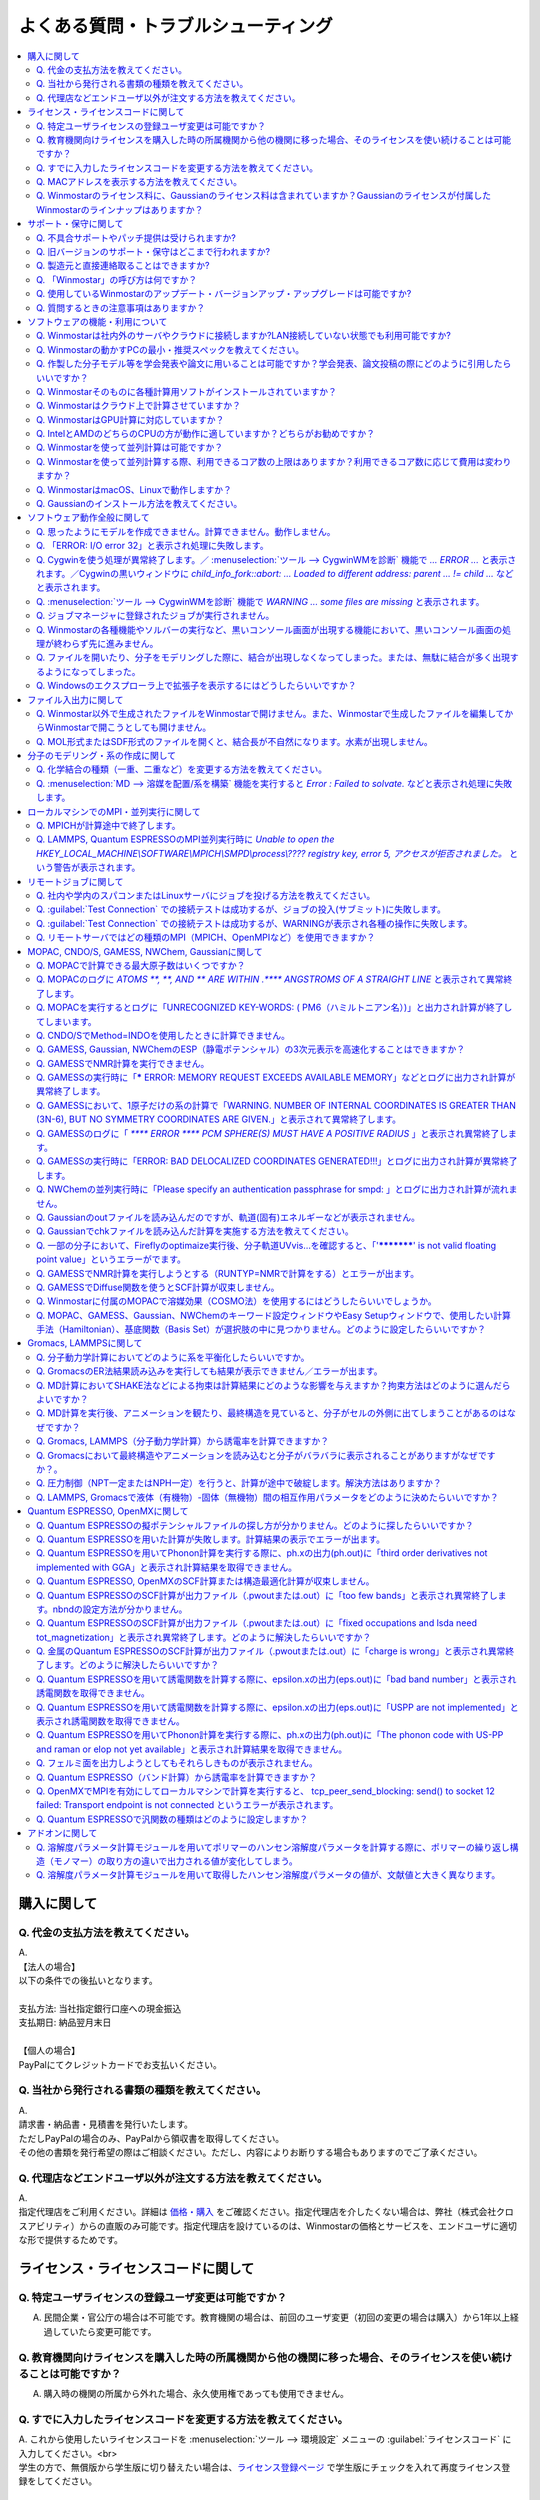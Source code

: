 .. _faq_top:

========================================
よくある質問・トラブルシューティング
========================================

.. contents:: 
   :depth: 2
   :local:

購入に関して
------------

Q. 代金の支払方法を教えてください。
^^^^^^^^^^^^^^^^^^^^^^^^^^^^^^^^^^^

| A.
| 【法人の場合】
| 以下の条件での後払いとなります。
| 
| 支払方法: 当社指定銀行口座への現金振込
| 支払期日: 納品翌月末日
| 
| 【個人の場合】
| PayPalにてクレジットカードでお支払いください。

Q. 当社から発行される書類の種類を教えてください。
^^^^^^^^^^^^^^^^^^^^^^^^^^^^^^^^^^^^^^^^^^^^^^^^^

| A.
| 請求書・納品書・見積書を発行いたします。
| ただしPayPalの場合のみ、PayPalから領収書を取得してください。
| その他の書類を発行希望の際はご相談ください。ただし、内容によりお断りする場合もありますのでご了承ください。

Q. 代理店などエンドユーザ以外が注文する方法を教えてください。
^^^^^^^^^^^^^^^^^^^^^^^^^^^^^^^^^^^^^^^^^^^^^^^^^^^^^^^^^^^^^^^^

| A.
| 指定代理店をご利用ください。詳細は `価格・購入 <https://winmostar.com/jp/purchase>`_ をご確認ください。指定代理店を介したくない場合は、弊社（株式会社クロスアビリティ）からの直販のみ可能です。指定代理店を設けているのは、Winmostarの価格とサービスを、エンドユーザに適切な形で提供するためです。

ライセンス・ライセンスコードに関して
-----------------------------------------------------

Q. 特定ユーザライセンスの登録ユーザ変更は可能ですか？
^^^^^^^^^^^^^^^^^^^^^^^^^^^^^^^^^^^^^^^^^^^^^^^^^^^^^^^^^^^^^^^^^^^^^^^^^^^^^^^^^^

A. 民間企業・官公庁の場合は不可能です。教育機関の場合は、前回のユーザ変更（初回の変更の場合は購入）から1年以上経過していたら変更可能です。

Q. 教育機関向けライセンスを購入した時の所属機関から他の機関に移った場合、そのライセンスを使い続けることは可能ですか？
^^^^^^^^^^^^^^^^^^^^^^^^^^^^^^^^^^^^^^^^^^^^^^^^^^^^^^^^^^^^^^^^^^^^^^^^^^^^^^^^^^^^^^^^^^^^^^^^^^^^^^^^^^^^^^^^^^^^^^^^^^^^^^

A. 購入時の機関の所属から外れた場合、永久使用権であっても使用できません。

Q. すでに入力したライセンスコードを変更する方法を教えてください。
^^^^^^^^^^^^^^^^^^^^^^^^^^^^^^^^^^^^^^^^^^^^^^^^^^^^^^^^^^^^^^^^^^^

| A. これから使用したいライセンスコードを :menuselection:`ツール --> 環境設定` メニューの :guilabel:`ライセンスコード` に入力してください。<br>
| 学生の方で、無償版から学生版に切り替えたい場合は、`ライセンス登録ページ <https://winmostar.com/jp/dlFreeForm.php>`_ で学生版にチェックを入れて再度ライセンス登録をしてください。

Q. MACアドレスを表示する方法を教えてください。
^^^^^^^^^^^^^^^^^^^^^^^^^^^^^^^^^^^^^^^^^^^^^^^^^^^^^^^^^^^^^^^^^^^

| A. Windows10の場合は、まず :menuselection:`スタートメニュー --> Windowsシステムツール --> コマンドプロンプト` をクリックしてコマンドプロンプトを起動します。次に、コマンドプロンプトのウィンドウで :command:`ipconfig /all` と入力しEnterキーを押します。様々な情報が出力されるので、その中から「物理アドレス」の行を探してください。その内容がMACアドレスです。

「物理アドレス」行が複数ある場合、Winmostarのノードロックライセンス購入時に申請するMACアドレスは、基本的にどの「物理アドレス」でも大丈夫です。

Q. Winmostarのライセンス料に、Gaussianのライセンス料は含まれていますか？Gaussianのライセンスが付属したWinmostarのラインナップはありますか？
^^^^^^^^^^^^^^^^^^^^^^^^^^^^^^^^^^^^^^^^^^^^^^^^^^^^^^^^^^^^^^^^^^^^^^^^^^^^^^^^^^^^^^^^^^^^^^^^^^^^^^^^^^^^^^^^^^^^^^^^^^^^^^^^^^^^^^^^^^^^^^^^^^^^^^^^^^^^^^^^^

| A. Winmostarのライセンス料に、Gaussianのライセンス料は含まれていません。Gaussianのライセンスが付属したWinmostarのラインナップはありません。Gaussianの代理店から別途ご購入ください。

サポート・保守に関して
--------------------------

Q. 不具合サポートやパッチ提供は受けられますか?
^^^^^^^^^^^^^^^^^^^^^^^^^^^^^^^^^^^^^^^^^^^^^^^^^^^^^^^^^^^^

使用規約の内容に基づき実施されます。最新の使用規約はこちら（ `Winmostar V10 使用規約 <https://winmostar.com/pdf/Winmostar_Terms_of_use.pdf>`_ ）です。

Q. 旧バージョンのサポート・保守はどこまで行われますか?
^^^^^^^^^^^^^^^^^^^^^^^^^^^^^^^^^^^^^^^^^^^^^^^^^^^^^^^^^^^^

A. ご使用中のバージョンのWinmostarに関する、有効な使用規約に記載の内容に基づきます。また、操作方法の簡単な案内は、可能な範囲で対応します。

Q. 製造元と直接連絡取ることはできますか?
^^^^^^^^^^^^^^^^^^^^^^^^^^^^^^^^^^^^^^^^^^^^^^^^^^^^^^^^^^^^

A. `問い合わせフォーム <https://winmostar.com/jp/support_jp.php>`_ から連絡を取ることができますが、対応の可否は利用規約に基づきます。最新の使用規約はこちら（ `Winmostar V10 使用規約 <https://winmostar.com/pdf/Winmostar_Terms_of_use.pdf>`_ ）です。 `有償サポート <https://winmostar.com/jp/paid_supports/#support2>`_ を利用することで、より進んだメールでのサポートが可能となります。

Q. 「Winmostar」の呼び方は何ですか？
^^^^^^^^^^^^^^^^^^^^^^^^^^^^^^^^^^^^^^^^^

| A. 「ウインモスター」です。Wikipedia等では誤情報が掲載されることがありますが、こちらが正式な呼び方です。

Q. 使用しているWinmostarのアップデート・バージョンアップ・アップグレードは可能ですか?
^^^^^^^^^^^^^^^^^^^^^^^^^^^^^^^^^^^^^^^^^^^^^^^^^^^^^^^^^^^^^^^^^^^^^^^^^^^^^^^^^^^^^^^^^^^^^^

| A. マイナーバージョン（およびリビジョン）の更新については、利用可能期間内であれば何回でも実施可能です。メジャーバージョンの更新については、永久使用権の場合はライセンスの更新が必要で、年間使用権の場合は実施可能です。
| 例として、「V8.039」については、「8」がメジャーバージョン、「039」がマイナーバージョンを指します。「V9.1.0」については「9」がメジャーバージョン、「1」がマイナーバージョン、「0」がリビジョンを指します。
| 例えば、Winmostar V9の永久使用権のライセンス取得者は、V9.1.0からV9.1.5やV9.4.4に更新することは可能ですが、V10.0.0に更新することは不可能です。

Q. 質問するときの注意事項はありますか？
^^^^^^^^^^^^^^^^^^^^^^^^^^^^^^^^^^^^^^^^^

| A. 計算が上手く流れない等の質問の場合、原則として状況を再現するインプットやアウトプットファイルをお送り下さい。

ソフトウェアの機能・利用について
------------------------------------------

Q. Winmostarは社内外のサーバやクラウドに接続しますか?LAN接続していない状態でも利用可能ですか?
^^^^^^^^^^^^^^^^^^^^^^^^^^^^^^^^^^^^^^^^^^^^^^^^^^^^^^^^^^^^^^^^^^^^^^^^^^^^^^^^^^^^^^^^^^^^^^^^^^^^^^^^^^^^

| A. リモートジョブを使う場合のみ接続します。デフォルトの操作方法では、一切外部ネットワークに接続することはありません。Winmostarの動作に、ネットワーク接続は必須ではないため、オフライン環境でも使用することができます。ネットワークに接続していないPCにインストールする場合は、 :ref:`install_install` の手順で登場する各種ソフトウェアを予め他のPCでダウンロードし、ネットワーク接続していないPCにUSBメモリなどでコピーしたうえで、 :ref:`install_install` の手順に従いインストールを行ってください。

Q. Winmostarの動かすPCの最小・推奨スペックを教えてください。
^^^^^^^^^^^^^^^^^^^^^^^^^^^^^^^^^^^^^^^^^^^^^^^^^^^^^^^^^^^^^^^^

| A. :ref:`install_recommend_spec` をご確認下さい。

Q. 作製した分子モデル等を学会発表や論文に用いることは可能ですか？学会発表、論文投稿の際にどのように引用したらいいですか？
^^^^^^^^^^^^^^^^^^^^^^^^^^^^^^^^^^^^^^^^^^^^^^^^^^^^^^^^^^^^^^^^^^^^^^^^^^^^^^^^^^^^^^^^^^^^^^^^^^^^^^^^^^^^^^^^^^^^^^^^^^

| A. 使用いただいて問題ありません。発表される際には :ref:`intro_citation` の通りに引用してください。

Q. Winmostarそのものに各種計算用ソフトがインストールされていますか？
^^^^^^^^^^^^^^^^^^^^^^^^^^^^^^^^^^^^^^^^^^^^^^^^^^^^^^^^^^^^^^^^^^^^^^^^^^^^^^^^^^^^^^^^^^^^^^^^^^^^^^^^^^^^^^^^^^^^^^^^^^

| A. MOPAC、CNDO/SのみWinmostarにインストールされています。それ以外のソフトは、ライセンスの関係上Winmostarには同梱されておらず、別途インストールする必要があります。多くのソフトは無料でインストール可能で、その手順は :ref:`install_install` で紹介されています。

Q. Winmostarはクラウド上で計算させていますか？
^^^^^^^^^^^^^^^^^^^^^^^^^^^^^^^^^^^^^^^^^^^^^^^^^^^^^^^^^^^^^^^^^^^^^^^^^^^^^^^^^^^^^^^^^^^^^^^^^^^^^^^^^^^^^^^^^^^^^^^^^^

| A. クラウド上で計算させることも可能ですが、させないことも可能です。デフォルトではクラウドを利用せず、WinmostarをインストールしたWindows PC上で計算をさせます。

Q. WinmostarはGPU計算に対応していますか？
^^^^^^^^^^^^^^^^^^^^^^^^^^^^^^^^^^^^^^^^^^^^^^^^^^^^^^^^^^^^^^^^^^^^^^^^^^^^^^^^^^^^^^^^^^^^^^^^^^^^^^^^^^^^^^^^^^^^^^^^^^

| A. GPU計算に対応していますが、デフォルトではGPUを使わない設定になっています。GAMESS, Gaussian, Gromacs, LAMMPS, Quantum ESPRESSOがGPUに対応していますが、動作確認および設定作業は有償での対応となります。

Q. IntelとAMDのどちらのCPUの方が動作に適していますか？どちらがお勧めですか？
^^^^^^^^^^^^^^^^^^^^^^^^^^^^^^^^^^^^^^^^^^^^^^^^^^^^^^^^^^^^^^^^^^^^^^^^^^^^^^^^^^^^^^^^^^^^^^^^^^^^^^^^^^^^^^^^^^^^^^^^^^

| A. 一般に、シミュレーションにおいてどちらが優れているということはありません。

Q. Winmostarを使って並列計算は可能ですか？
^^^^^^^^^^^^^^^^^^^^^^^^^^^^^^^^^^^^^^^^^^^^^^^^^^^^^^^^^^^^^^^^^^^^^^^^^^^^^^^^^^^^^^^^^^^^^^^^^^^^^^^^^^^^^^^^^^^^^^^^^^

| A. 可能です。詳細は、各ソルバのキーワード設定ウィンドウのページをご確認ください。

Q. Winmostarを使って並列計算する際、利用できるコア数の上限はありますか？利用できるコア数に応じて費用は変わりますか？
^^^^^^^^^^^^^^^^^^^^^^^^^^^^^^^^^^^^^^^^^^^^^^^^^^^^^^^^^^^^^^^^^^^^^^^^^^^^^^^^^^^^^^^^^^^^^^^^^^^^^^^^^^^^^^^^^^^^^^^^^^

| A. ユーザが用意したハードウエアの範囲内で、制限なく並列数を指定して頂けます。並列数に応じて、Winmostarのライセンス料は費用は変化しません。ローカルジョブの場合は、 :ref:`winmosjm_top` で設定した最大コア数を上回るとジョブが流れないため、最大コア数の設定を変更してください。

Q. WinmostarはmacOS、Linuxで動作しますか？
^^^^^^^^^^^^^^^^^^^^^^^^^^^^^^^^^^^^^^^^^^^^^^^^^^^^^^^^^^^^^^^^^^^^^^^^^^^^^^^^^^^^^^^^^^^^^^^^^^^^^^^^^^^^^^^^^^^^^^^^^^

| A. Winmostarのアプリケーション本体はWindows OSのみサポートされています。サポートされているWindows OSの確認は `動作環境 <https://winmostar.com/jp/requirements/>`_ で可能です。macOS、LinuxでWinmostarのアプリケーション本体を動かす場合は、VirtualBoxなどの仮想環境上にWindows OSをインストールした上でご使用ください。
| リモートジョブを実行するコンピュータには、Linux・macOSを使用できます。

Q. Gaussianのインストール方法を教えてください。
^^^^^^^^^^^^^^^^^^^^^^^^^^^^^^^^^^^^^^^^^^^^^^^^^^^^^^^^^^^^^

A. Gaussianのインストール方法は、Gaussianの販売代理店より入手してください。Gaussianをインストールした後は、 :menuselection:`ツール --> 環境設定 --> プログラムパス` において、Gaussianのプログラムパス（g03.exe, g09.exe, g16.exeなど）を選択してください。

ソフトウェア動作全般に関して
--------------------------------

.. _faq_general_error:

Q. 思ったようにモデルを作成できません。計算できません。動作しません。
^^^^^^^^^^^^^^^^^^^^^^^^^^^^^^^^^^^^^^^^^^^^^^^^^^^^^^^^^^^^^^^^^^^^^^

A. まず、以下の基礎的なチェックを行ってください。

- :ref:`インストール時の注意事項 <intall_installwm>` を確認する。
- 使用中のWinmostarが無償版、学生版、プロフェッショナル版、プロフェッショナル版（トライアル）のいずれに該当するか確認し、問題を起こしている機能がその版で使用可能か `機能表 <https://winmostar.com/jp/feature_list/>`_ を見て確認する。
- 使用中のセキュリティ対策ソフトの活動記録を確認し、WinmostarおよびCygwinWMのインストールフォルダの下のアプリケーションの活動が妨害された記録がないか確認する。
- Winmostarを最新版にアップデートし（使用中のバージョンと共存させることが可能）、 :ref:`knownissues_top` 、 :ref:`faq_top` に類似する状況がないか確認する。
- 保存するファイルやそれを含むディレクトリ（上位階層全てを含む）の名前に、日本語、全角文字などのマルチバイト文字や特殊記号が含まれている場合は、一部ソルバで不具合が出ることがあるため半角英数のみとなるようにする。
- 実行した処理で何かしらログが出力されているか作業フォルダを確認し、ログの内容を確認する。
- 計算が開始されたが計算結果がおかしいと感じた場合は、メインメニューで使用したソルバのメニューから「ログを表示」などをクリックし、ログの内容を確認する。
- 計算の不具合については、各種ソルバのバージョンが、Winmostarのインストールガイドで推奨しているバージョンと同じであるか確認する。（特にGromacs, LAMMPS, Quantum ESPRESSO）

| 次に、メモ帳などで以降の作業の記録を取れるようにしてください。不具合の再現方法が判明した場合、作業の記録と一緒にご報告頂くと比較的短時間で修正できることがあります。
| そして、Winmostarの `チュートリアル <https://winmostar.com/jp/tutorials/>`_ のうち、これから使いたいソルバの基礎編チュートリアルをトレースしてください。
| 基礎編チュートリアルのトレースに失敗する場合は、以下を試してください。

- 誤操作でないことを確認するため再度トレースする。
- 並列実行している場合は、シリアル実行（並列数1）に切り替える。
- Winmostarを再起動する。
- OSを再起動する。
- セキュリティ対策ソフトで、Winmostar、CygwinWMのインストールフォルダ、およびソルバ（MPIを含む）が監視対象外に設定する。
- CygwinWMを使用している場合は、 :menuselection:`ヘルプ --> CygwinWMを診断` でCygwinWMの簡易的な診断を実行する。
- Winmostar, CygwinWMおよび使用したソルバを再インストールする。
- 他のPCで試す。

次に、最終的に計算したいものに極力近いと思われるチュートリアルをトレースしてください。
それに成功したら、最終的に計算したいものに少しずつ寄せるように計算条件を変更し（原子数、スーパーセルのサイズ、重合度、元素の種類、相の数など）、問題発生箇所を特定したら以下を試してください。

- :ref:`faq_top` に類似事例がないかご確認ください。
- 問題発生箇所がWinmostarが外部ソフトを呼んでいる部分の場合は、そのソフトの情報もご確認ください。
- Cygwinを用いた処理で落ちている場合は、 :ref:`Cygwinの一般的な不具合 <faq_cygwin_error>` をご確認ください。

Q. 「ERROR: I/O error 32」と表示され処理に失敗します。
^^^^^^^^^^^^^^^^^^^^^^^^^^^^^^^^^^^^^^^^^^^^^^^^^^^^^^^^

| A. 処理に関わるファイルがWinmostar以外のアプリケーションまたはプロセスで開かれていてロックされている場合や、削除されている可能性があります。
| OSを再起動し他のアプリケーションが開いていない状況でお試しください。

.. _faq_cygwin_error:

Q. Cygwinを使う処理が異常終了します。／ :menuselection:`ツール --> CygwinWMを診断` 機能で `... ERROR ...` と表示されます。／Cygwinの黒いウィンドウに `child_info_fork::abort: ... Loaded to different address: parent ... != child ...` などと表示されます。
^^^^^^^^^^^^^^^^^^^^^^^^^^^^^^^^^^^^^^^^^^^^^^^^^^^^^^^^^^^^^^^^^^^^^^^^^^^^^^^^^^^^^^^^^^^^^^^^^^^^^^^^^^^^^^^^^^^^^^^^^^^^^^^^^^^^^^^^^^^^^^^^^^^^^^^^^^^^^^^^^^^^^^^^^^^^^^^^^^^^^^^^^^^^^^^^^^^^^^^^^^^^^^^^^^^^^^^^^^^^^^^^^^^^^^^^^^^^^^^^^^^^^^^^^^^^^^^^^^^^

A. 
以下の手順を上から順に一つずつ実行し、その都度、エラーが起きた処理を再実施してください。

   1) 一般的な :ref:`一般的な不具合の対処 <faq_general_error>` を実施する
   2) マシンを再起動する
   3) 使用しているCygwinWMの :file:`cygwin1.dll` 以外を検索して削除し、マシンを再起動する

   .. warning::
      - 同一マシン上にCygwinWM以外に :file:`cygwin1.dll` が存在して場合の一部のケースでこの操作が必要です。
      - :file:`cygwin1.dll` は他にCygwinをインストールしていなくても、各種フリーウエアなどに同梱されていることがあります。

   4) 使用しているマシン上の全てのCygwinが終了している状態で、Windowsの[ファイル名を指定して実行]にて :file:`C:\\cygwin_wm\\bin\\ash.exe` （CygwinWMを :file:`C:\\cygwin_wm` にインストールした場合）を実行し、 :command:`/bin/rebaseall -v` というコマンドを実行しマシンを再起動する。

   5) Windowsセキュリティ開き :guilabel:`アプリとブラウザーコントロール` から :guilabel:`Exploit Protectionの設定` クリックする。そして、 :guilabel:`イメージのランダム化を強制する` の値を :guilabel:`既定でオフにする` か :guilabel:`既定値を使用する（オフ）` に変更する。
   6) セキュリティ対策ソフトを一時的に無効する。
   7) `CygwinのFAQ <https://cygwin.com/faq.html#faq.using.bloda>`_ に記載されている不具合を起こしがちなソフトを無効にする。
   8) その他、 `Cygwinのfork()関連の失敗に関するFAQ <https://cygwin.com/faq.html#faq.using.fixing-fork-failures>`_ に記載された方法を試す。
   9) `Cygwin公式サイト <http://cygwin.com/>`_ のCygwinを新規にインストールし、そこからターミナル（端末）を起動できるか確認する。

Q. :menuselection:`ツール --> CygwinWMを診断` 機能で `WARNING ... some files are missing` と表示されます。
^^^^^^^^^^^^^^^^^^^^^^^^^^^^^^^^^^^^^^^^^^^^^^^^^^^^^^^^^^^^^^^^^^^^^^^^^^^^^^^^^^^^^^^^^^^^^^^^^^^^^^^^^^^^^^^^^^

| A. CygwinWMを再インストールしてください。
| 再インストールしても表示される場合は、セキュリティ対策ソフトを一時的に無効にするか、インストール先・インストーラを監視対象外に指定してください。

Q. ジョブマネージャに登録されたジョブが実行されません。
^^^^^^^^^^^^^^^^^^^^^^^^^^^^^^^^^^^^^^^^^^^^^^^^^^^^^^^^

| A. 指定したMPIの並列数がジョブマネージャのMaxCoreの設定より大きいとジョブは実行されません。
| MaxCoreの初期値値は実行しているPCのコア数に設定されているはずですが、それが変更されていないか、またはMPIの並列数をそれより多く設定していないか確認してください。
| ジョブマネージャを使用しないで実行したい場合は、 :menuselection:`ツール --> 環境設定` 画面の :guilabel:`計算`  タブの「MOPACをジョブマネージャで実行」や「その他のソルバをジョブマネージャで実行」のチェックを外します。

Q. Winmostarの各種機能やソルバーの実行など、黒いコンソール画面が出現する機能において、黒いコンソール画面の処理が終わらず先に進みません。
^^^^^^^^^^^^^^^^^^^^^^^^^^^^^^^^^^^^^^^^^^^^^^^^^^^^^^^^^^^^^^^^^^^^^^^^^^^^^^^^^^^^^^^^^^^^^^^^^^^^^^^^^^^^^^^^^^^^^^^^^^^^^^^^^^^^^^^^^^^^^^^

| A. 黒いコンソール画面の中をたまたまクリックしてしまうと、Windowsの仕様上そこから処理がペンディングしてしまいます。
| コンソール画面のウィンドウがアクティブの状態でESCキーを押すと、処理が再開されます。

Q. ファイルを開いたり、分子をモデリングした際に、結合が出現しなくなってしまった。または、無駄に結合が多く出現するようになってしまった。
^^^^^^^^^^^^^^^^^^^^^^^^^^^^^^^^^^^^^^^^^^^^^^^^^^^^^^^^^^^^^^^^^^^^^^^^^^^^^^^^^^^^^^^^^^^^^^^^^^^^^^^^^^^^^^^^^^^^^^^^^^^^^^^^^^^^^^^^^^^^^^^^^^^^^^^^^^^^^^

| A. :menuselection:`ツール --> 環境設定 --> 編集` の :guilabel:`結合判定係数` の値が適切でない可能性があります。デフォルト値に戻すか、1.15程度の値に設定してください。

.. _faq_showextension:

Q. Windowsのエクスプローラ上で拡張子を表示するにはどうしたらいいですか？
^^^^^^^^^^^^^^^^^^^^^^^^^^^^^^^^^^^^^^^^^^^^^^^^^^^^^^^^^^^^^^^^^^^^^^^^^^^^^^^^^^^^^^^^^^^^^^^^^^^^^^^^^^^^^^^^^^^^^^^^^^^^^^^^^^^^^^^^^^^^^^^^^^^^^^^^^^^^^^

   Windows 7の場合:
      - エクスプローラを開く
      - :kbd:`Alt` キーを押す
      - :menuselection:`ツール --> フォルダーオプション` メニューの :guilabel:`表示` タブを開く
      - :guilabel:`登録されている拡張子は表示しない` のチェックが外れた状態にする
   
   Windows 8, 10の場合
      - エクスプローラを開く
      - :guilabel:`表示` タブを開く
      - :guilabel:`ファイル名拡張子` のチェックが付いた状態にする

ファイル入出力に関して
-----------------------------------------

Q. Winmostar以外で生成されたファイルをWinmostarで開けません。また、Winmostarで生成したファイルを編集してからWinmostarで開こうとしても開けません。
^^^^^^^^^^^^^^^^^^^^^^^^^^^^^^^^^^^^^^^^^^^^^^^^^^^^^^^^^^^^^^^^^^^^^^^^^^^^^^^^^^^^^^^^^^^^^^^^^^^^^^^^^^^^^^^^^^^^^^^^^^^^^^^^^^^^^^^^^^^^^^^^^^^^^^^^^^^^^^

| A. 改行コードやエンコーディングが変化していないか確認してください。

Q. MOL形式またはSDF形式のファイルを開くと、結合長が不自然になります。水素が出現しません。
^^^^^^^^^^^^^^^^^^^^^^^^^^^^^^^^^^^^^^^^^^^^^^^^^^^^^^^^^^^^^^^^^^^^^^^^^^^^^^^^^^^^^^^^^^^^^^^^^^^^^^^^^^^^^^^^^^^^^^^^^^^^^^^^^^^^^^^^^^^^^^^^^^^^^^^^^^^^^^

| A. 次の手順で分子構造を修正してください。(1)  :ref:`edit_auto_bondlength` (2) :ref:`edit_regenerate_zmat` (3) :ref:`edit_addh_auto` SDFファイルの場合は :ref:`sdfformat_edit` の手順を参考に操作してください。

分子のモデリング・系の作成に関して
-----------------------------------------

Q. 化学結合の種類（一重、二重など）を変更する方法を教えてください。
^^^^^^^^^^^^^^^^^^^^^^^^^^^^^^^^^^^^^^^^^^^^^^^^^^^^^^^^^^^^^^^^^^^^^

| A. 例えば以下に示す方法で変更できます。
| 1) :menuselection:`編集 --> 結合を付加/変更` またはメインウィンドウ上部の :guilabel:`結合を付加/変更` ボタンを複数回押すことで、結合の種類を変更できます。
| 2) :menuselection:`編集 --> 原子/結合の自動調整 --> 結合を再生成` を選択すると原子間距離から判定された結合次数で自動的に化学結合の種類が変更されます。予め :menuselection:`編集 --> 原子/結合の自動調整 --> 簡易構造最適化` により構造最適化しておくと、より妥当に自動変更されることがあります。
| 3) 小さい分子が一つだけしか表示されていない場合は、MOPAC計算を実行することで、Population解析結果を用いて自動的に結合次数が変更されます。

Q. :menuselection:`MD --> 溶媒を配置/系を構築` 機能を実行すると `Error : Failed to solvate.` などと表示され処理に失敗します。
^^^^^^^^^^^^^^^^^^^^^^^^^^^^^^^^^^^^^^^^^^^^^^^^^^^^^^^^^^^^^^^^^^^^^^^^^^^^^^^^^^^^^^^^^^^^^^^^^^^^^^^^^^^^^^^^^^^^^^^^^^^^^^^^^^^

---------質問詳細---------

:menuselection:`MD --> 溶媒を配置/系を構築` を実行した際に :file:`generate.log` に下記のように出力され処理が正常終了しません。 ::

   gmx insert-molecules -try 100 -f gmx_tmp_water.gro -o gmx_tmp_water_tmp.gro -ci mol0.gro -nmol 64
   ...
   set +v
   Error : Failed to solvate.

A. :ref:`一般的な不具合 <faq_general_error>` の対処と、:ref:`Cygwinの一般的な不具合 <faq_cygwin_error>` の対処に加え、分子数を減らすか、密度を減らして実行してください。
また、それでも実行できない場合は、内部的に使用しているGromacsの再インストールを、以下の手順で実施してください。

   1) CygwinWMのインストールフォルダの下の :file:`/etc/profile.d/winmostar.sh` の中の

   ::

      source /usr/local/gromacs_sse/bin/GMXRC
      
   または

   ::

      source /usr/local/gromacs_avx/bin/GMXRC
      
   の行をコメントアウトまたは削除する
   
   2) Winmostarの :menuselection:`ツール --> Cygwin` をクリックし、起動したcygwin上で `Winmostar(TM) 用Cygwinインストールマニュアル <https://winmostar.com/jp/gmx4wm_jp_win.html>`_ の「1-2. Gromacs」のインストール手順を試みる
   
   3) :menuselection:`ツール --> CygwinWM` で :command:`gmx` と実行し `GROMACS: gmx, VERSION ...` などとGromacsの起動を示すメッセージが表示されたら再ビルドは成功である

分子数が大きい場合（ケースにもよるが10,000程度）は、現在内部処理で使用している :command:`gmx solvate` の処理の限界となるケースもあるので、 :menuselection:`編集 --> :menuselection:`編集 --> グループ編集 --> グループを複製` で分子を並べてください。

将来的には本機能で分子数が大きい場合にも対応予定です。

ローカルマシンでのMPI・並列実行に関して
-----------------------------------------

Q. MPICHが計算途中で終了します。
^^^^^^^^^^^^^^^^^^^^^^^^^^^^^^^^^^^^^^^^^

| ---------質問詳細---------
| MPICH実行中に、次のようなエラーを表示して計算が途中終了となることがあります。
| op_read error on left context: Error = -1
| op_read error on parent context: Error = -1
| unable to read the cmd header on the left context, Error = -1
| unable to read the cmd header on the parent context, Error = -1
| Error posting readv, An existing connection was forcibly closed by the remote host.(10054)
| connection to my parent broken, aborting.
| state machine failed.
| 
| A.
| このエラーはMPICHがlocalonlyでもネットワークアダプタを使うため、ネットワークアダプタが途中で切れてしまうため発生するエラーです。
| しかし初めからネットワークアダプタが切れている場合、MPICHはネットワークアダプタを使用しないため、このエラーは発生しません。
| MPICHを用いて長時間の計算を行う場合、ネットワークアダプタを無効にしてから計算を実行して下さい。

Q. LAMMPS, Quantum ESPRESSOのMPI並列実行時に `Unable to open the HKEY_LOCAL_MACHINE\\SOFTWARE\\MPICH\\SMPD\\process\\???? registry key, error 5, アクセスが拒否されました。` という警告が表示されます。
^^^^^^^^^^^^^^^^^^^^^^^^^^^^^^^^^^^^^^^^^^^^^^^^^^^^^^^^^^^^^^^^^^^^^^^^^^^^^^^^^^^^^^^^^^^^^^^^^^^^^^^^^^^^^^^^^^^^^^^^^^^^^^^^^^^^^^^^^^^^^^^^^^^^^^^^^^^^^^^^^^^^^^^^^^^^^^^^^^^^^^^^^^^^^^^^^^^^^^^^

| A. MPICHがレジストリを書き換えようとするのですが、管理者権限がないので失敗したというメッセージです。
| 管理者権限でWinmostarを起動すればメッセージは出なくなりますが、メッセージが出ている状態でも計算自体は正常に実行されているので、無視しても問題ありません。

リモートジョブに関して
-------------------------

Q. 社内や学内のスパコンまたはLinuxサーバにジョブを投げる方法を教えてください。
^^^^^^^^^^^^^^^^^^^^^^^^^^^^^^^^^^^^^^^^^^^^^^^^^^^^^^^^^^^^^^^^^^^^^^^^^^^^^^^

| A. 接続先のコンピュータ固有の環境設定などが必要な場合も、リモートジョブ用のひな形スクリプトを作成することで可能になります。
| 詳しくは :ref:`remote_top` をご確認ください。

Q. :guilabel:`Test Connection` での接続テストは成功するが、ジョブの投入(サブミット)に失敗します。
^^^^^^^^^^^^^^^^^^^^^^^^^^^^^^^^^^^^^^^^^^^^^^^^^^^^^^^^^^^^^^^^^^^^^^^^^^^^^^^^^^^^^^^^^^^^^^^^^^^^^^^^^^^^^^^^^^^^^^^^
| A. 様々な理由が考えられます。以下にいくつかの例を示します。
| 
| 1. TSUBAME3.0など、SSH接続の回数制限がある場合は、 `TSUBAME3.0でのSSHアクセス数制限について <https://winmostar.com/jp/manual_jp/installation/linux_server_tsubame3_shareSSH.pdf>`_ に記載の方法で、SSH接続を都度実行せずにつなぐ方法で回避することができます。
| 2. サーバ側で、秘密鍵認証だけでなく、パスワード認証もアクティブにすることで回避できる場合もあります。
| 3. ログインサーバの実体が複数あり、バックグラウンドで自動選択される場合は、特定のログインサーバのみを利用するか、全てのサーバがcache登録されるまで接続しておくことで回避できる場合もあります。
| 4. ローカルマシンからWinmostarがジョブ投入コマンド（ :command:`qsub` など）を投げても、リモートサーバ上でコマンドが見つからない場合があります。 :guilabel:`Submit Remote Job` ウィンドウの :guilabel:`Profile --> Edit Profile...` の :guilabel:`Prefix for queueing commands` に、 :command:`qsub` 等の実行ファイルのパスを記入することで回避できます。例えば、 :command:`qsub` のフルパスが :command:`/usr/local/bin/qsub` の場合は、 :guilabel:`Prefix for queueing commands` に「/usr/local/bin/」と入力してください。

Q. :guilabel:`Test Connection` での接続テストは成功するが、WARNINGが表示され各種の操作に失敗します。
^^^^^^^^^^^^^^^^^^^^^^^^^^^^^^^^^^^^^^^^^^^^^^^^^^^^^^^^^^^^^^^^^^^^^^^^^^^^^^^^^^^^^^^^^^^^^^^^^^^^^^^^^^^^^^^^^^^^

| ---------質問詳細---------
| TestConnectionの結果はOKにもかかわらず、各種コマンドが実行できない。
| また、リモートジョブ投入画面起動時やTestConnection実施時などで以下のダイアログが表示される。
| WARNING: Putty default host name was found in registry.
| (\\SOFTWARE\\SimonTatham\\PuTTY\\Sessions\\Default%20Settings\\HostName)
| This may cause errors while job submission.
| Clear this setting.
| 
| A. 
| 原因：
| このWARNINGはPuttyのHostNameが設定されているときにおこります。
| Puttyの設定はWindowsのレジストリに保存されるため、Winmostar同梱版以外のPuttyであってもHostNameに何らか文字列が保存されていても、この問題がおこります。
| 対応：
| リモートジョブ投入画面の :menuselection:`Connection --> Open Putty` からPuttyを起動します。Default SettingsのHostName欄に文字列が設定されているか確認します。
| この文字列を削除してDefault Settingsを選択した状態でSaveすると、この問題を解消できます。
| (なお、Port欄の入力内容は特に影響しません。)

Q. リモートサーバではどの種類のMPI（MPICH、OpenMPIなど）を使用できますか？
^^^^^^^^^^^^^^^^^^^^^^^^^^^^^^^^^^^^^^^^^^^^^^^^^^^^^^^^^^^^^^^^^^^^^^^^^^^^^^^^^^^^^^^^^^^^^^^^

| A. 基本的にどの種類のMPIも利用可能です。MPICH、OpenMPI、MVAPICHなどで動作実績があります。
| テンプレートスクリプトを編集することで、source、module、exportといったコマンドを自由に実行し、任意のMPIを実行する環境を設定できます。
| 使用するソルバは、使用するMPI（mpicc, mpif90）でコンパイルされている必要があります。

MOPAC, CNDO/S, GAMESS, NWChem, Gaussianに関して
------------------------------------------------

Q. MOPACで計算できる最大原子数はいくつですか？
^^^^^^^^^^^^^^^^^^^^^^^^^^^^^^^^^^^^^^^^^^^^^^^^
| A. 重原子（水素以外）70、軽原子（水素）90です。
| `マニュアルページ <https://winmostar.com/jp/manuals/>`_ から大分子対応版MOPAC6の実行バイナリ(最大420原子)をダウンロードして使用することもできます。
| WinmostarはMOPAC2016にも対応しています。
| MOPAC2016は原子数の制限はなく、学位授与機関に所属する方のみ無料です。
| `MOLSIS社のMOPAC2016紹介ページ <https://www.molsis.co.jp/materialscience/mopac2016/>`_

Q. MOPACのログに `ATOMS  **,  **, AND  ** ARE WITHIN  .**** ANGSTROMS OF A STRAIGHT LINE` と表示されて異常終了します。
^^^^^^^^^^^^^^^^^^^^^^^^^^^^^^^^^^^^^^^^^^^^^^^^^^^^^^^^^^^^^^^^^^^^^^^^^^^^^^^^^^^^^^^^^^^^^^^^^^^^^^^^^^^^^^^^^^^^^^^^^^^^^^

| ---------質問詳細---------
| 以下のように3原子が直線になったというエラーが出て止まります。
| CALCULATION ABANDONED AT THIS POINT
| 
| THREE ATOMS BEING USED TO DEFINE THE
| COORDINATES OF A FOURTH ATOM, WHOSE BOND-ANGLE IS
| NOT ZERO OR 180 DEGREEES, ARE IN AN ALMOST STRAIGHT
| LINE.  THERE IS A HIGH PROBABILITY THAT THE
| COORDINATES OF THE ATOM WILL BE INCORRECT.
| THE FAULTY ATOM IS ATOM NUMBER  69
| 最後に、
| ATOMS 68, 57, AND 54 ARE WITHIN .0134 ANGSTROMS OF A STRAIGHT LINE
| と出ます。
| 
| A.
| 角度が180°近くになる角度がZ-Matrixに含まれている場合に表示されます。
| メインウィンドウ右下の座標編集機能で、接続先の原子を変更し、Z-Matrixから180°に近い角度がなくなるようにしてください。
| Z-Matrixに慣れていない場合は、これ以外の方法として、キーワードに"XYZ"を追加すると、このエラーを回避できることもあります。
| あるいは、3原子が直線に並ぶ線上から外れた位置に、原子種XXのダミー原子を追加し、直線に並ぶ原子のZ-Matrix上の接続先として指定することで,
| エラーを回避できることもあります。

Q. MOPACを実行するとログに「UNRECOGNIZED KEY-WORDS: ( PM6（ハミルトニアン名）)」と出力され計算が終了してしまいます。
^^^^^^^^^^^^^^^^^^^^^^^^^^^^^^^^^^^^^^^^^^^^^^^^^^^^^^^^^^^^^^^^^^^^^^^^^^^^^^^^^^^^^^^^^^^^^^^^^^^^^^^^^^^^^^^^^^^^^^^^

| A. MOPACキーワード設定でHamiltonian=AM1に変えると動く場合は、使しているMOPACが対応していないハミルトニアンを選択していることによるエラーが出たことになります。
| WinmostarマニュアルのMOPACの各バージョンがサポートする :ref:`ハミルトニアンの一覧 <semiempirical_mopac_keyword_hamiltonian>` をご確認の上、適切なハミルトニアンを選択してください。
| それでも動かない場合は :ref:`一般的な不具合 <faq_general_error>` の対処を実施してください。

Q. CNDO/SでMethod=INDOを使用したときに計算できません。
^^^^^^^^^^^^^^^^^^^^^^^^^^^^^^^^^^^^^^^^^^^^^^^^^^^^^^^^

| A. F以降の元素は同プログラムのMethod=INDOでサポートされていません。
| Method=CNDOにするか、GAMESSなどの非経験手法を使ってください。

Q. GAMESS, Gaussian, NWChemのESP（静電ポテンシャル）の3次元表示を高速化することはできますか？
^^^^^^^^^^^^^^^^^^^^^^^^^^^^^^^^^^^^^^^^^^^^^^^^^^^^^^^^^^^^^^^^^^^^^^^^^^^^^^^^^^^^^^^^^^^^^^
| A. Windows版Gaussianをインストールしている場合は、Cubeファイルを開いた際に出現するCubegenウインドウにおいてCubegenチェックボックスにチェックを入れると、Gaussianに付属するCubegenプログラムを使用し比較的高速に処理することが可能になります。
| 将来的にはWinmostar付属のcubeファイル処理プログラム（OpenCubegen）を高速化する予定です。


Q. GAMESSでNMR計算を実行できません。
^^^^^^^^^^^^^^^^^^^^^^^^^^^^^^^^^^^^^^

| A. まずは :ref:`一般的な不具合 <faq_general_error>` の対処を実施してください。
| また、$SCFのDIRSCF=.F.にすること、並列計算ができないのでNCPUS=1にすることが必要です。
| （計算結果出力の最後の方に以下の様に詳細が記載されます。）

::
 
   INCOMPATIBLE OPTION CHOSEN WITH RUNTYP=NMR ***
   NMR MAY BE COMPUTED ONLY FOR SCFTYP=RHF,
   NO CORRELATION OPTION (DFTTYP, CITYP, CCTYP, MPLEVL) MAY BE CHOSEN
   NO SEMI-EMPIRICAL OPTION (GBASIS=AM1/PM3/MNDO) MAY BE CHOSEN
   DIRECT AO INTEGRAL CALCULATION (DIRSCF) IS NOT ENABLED,
   AND/OR PARALLEL EXECUTION IS NOT ENABLED.

Q. GAMESSの実行時に「***** ERROR: MEMORY REQUEST EXCEEDS AVAILABLE MEMORY」などとログに出力され計算が異常終了します。
^^^^^^^^^^^^^^^^^^^^^^^^^^^^^^^^^^^^^^^^^^^^^^^^^^^^^^^^^^^^^^^^^^^^^^^^^^^^^^^^^^^^^^^^^^^^^^^^^^^^^^^^^^^^^^^^^^^^^^^^^^^^^
| A. GAMESSの実行時に割り当てられたメモリ容量が足りていないことを意味しています。
| インプットファイル内のMWORDS=の数値を増やすことで、エラーを回避できます。

Q. GAMESSにおいて、1原子だけの系の計算で「WARNING. NUMBER OF INTERNAL COORDINATES IS GREATER THAN (3N-6), BUT NO SYMMETRY COORDINATES ARE GIVEN.」と表示されて異常終了します。
^^^^^^^^^^^^^^^^^^^^^^^^^^^^^^^^^^^^^^^^^^^^^^^^^^^^^^^^^^^^^^^^^^^^^^^^^^^^^^^^^^^^^^^^^^^^^^^^^^^^^^^^^^^^^^^^^^^^^^^^^^^^^^^^^^^^^^^^^^^^^^^^^^^^^^^^^^^^^^^^^^^^^^^^^^^^^^^

| A. 原子が1個だけの系においてZ-matrixを使うことによる不具合を示すメッセージになります。
| この場合は直交座標を使う（COORD=UNIQUEにする）ことで解消します。
| WimostarのGAMESSキーワード設定ウィンドウにおいて、COORDをUNIQUEに変更してください。

Q. GAMESSのログに「 `**** ERROR **** PCM SPHERE(S) MUST HAVE A POSITIVE RADIUS` 」と表示され異常終了します。
^^^^^^^^^^^^^^^^^^^^^^^^^^^^^^^^^^^^^^^^^^^^^^^^^^^^^^^^^^^^^^^^^^^^^^^^^^^^^^^^^^^^^^^^^^^^^^^^^^^^^^^^^^^^^^^^^^^

| A. Cavity半径がGAMESSに内蔵されていない原子が含まれている可能性があります。
| Cavity半径を指定するためには、$PCM行の直後に次のステートメントを追加してください。
| $PCMCAV RIN(13)=1.55, RIN(15)=1.55 $END
| この例では13番目と15番目の原子にCavity半径を与えます。

Q. GAMESSの実行時に「ERROR: BAD DELOCALIZED COORDINATES GENERATED!!!」とログに出力され計算が異常終了します。
^^^^^^^^^^^^^^^^^^^^^^^^^^^^^^^^^^^^^^^^^^^^^^^^^^^^^^^^^^^^^^^^^^^^^^^^^^^^^^^^^^^^^^^^^^^^^^^^^^^^^^^^^^^^^^^^^^^

| A. WimostarのGAMESSキーワード設定ウインドウにおいて、Z-Matrixタブを選択 --> $ZMATのチェックを外してください。


Q. NWChemの並列実行時に「Please specify an authentication passphrase for smpd: 」とログに出力され計算が流れません。
^^^^^^^^^^^^^^^^^^^^^^^^^^^^^^^^^^^^^^^^^^^^^^^^^^^^^^^^^^^^^^^^^^^^^^^^^^^^^^^^^^^^^^^^^^^^^^^^^^^^^^^^^^^^^^^^^^^^

| A. MPICH2インストール時にパスフレーズ（passphrase）を省略してしまうとそのようなエラーになる場合があります。
| 解決方法はいくつかありますが、MPICH2を一旦アンインストールしてから、再度インストールすると解決することがあります。
| その場合は、MPICH2のアンインストール前にsmpdをストップし、MPICH2の再インストール後にsmpdをインストールする必要があります。

Q. Gaussianのoutファイルを読み込んだのですが、軌道(固有)エネルギーなどが表示されません。
^^^^^^^^^^^^^^^^^^^^^^^^^^^^^^^^^^^^^^^^^^^^^^^^^^^^^^^^^^^^^^^^^^^^^^^^^^^^^^^^^^^^^^^^^^

| A. 実行したGaussianの入力ファイルにpop=fullまたはpop=regularが抜けている場合は表示されません。

Q. Gaussianでchkファイルを読み込んだ計算を実施する方法を教えてください。
^^^^^^^^^^^^^^^^^^^^^^^^^^^^^^^^^^^^^^^^^^^^^^^^^^^^^^^^^^^^^^^^^^^^^^^^^^^^^^^^^^^^^^^^^^

| A. リモートジョブの場合はSubmitJobウィンドウで[Advance]のチェックを入れ、[Delete \*.chk]のチェックを外すとchkファイルが残され、その上でchkファイルを生成した時と同じ名前でジョブを流すとchkファイルを読み込んで計算が流れます。
|  `--Link1--` を使う方法の方が設定自体は簡便なため、こちらの使用もご検討ください。

Q. 一部の分子において、Fireflyのoptimaize実行後、分子軌道UVvis…を確認すると、「'***********' is not valid floating point value」というエラーがでます。
^^^^^^^^^^^^^^^^^^^^^^^^^^^^^^^^^^^^^^^^^^^^^^^^^^^^^^^^^^^^^^^^^^^^^^^^^^^^^^^^^^^^^^^^^^^^^^^^^^^^^^^^^^^^^^^^^^^^^^^^^^^^^^^^^^^^^^^^^^^^^^^^^^^^^^^^^^^^^^^^^^^^^^^^^^^^^^

| A. 基底関数に6-31+G*とdiffuse関数の+が加わっているため、基底の線形従属性が大きくなっています。
| そのため、分子軌道係数の値の一部が非常に大きくなり、ログ中に\*\*\*\*と出力されます。
| 
| 解決方法としては、
| 1. 6-31G*基底関数を使う
| 2. 6-31+G*を使うのであれば、FireflyではなくGAMESSで計算する
| が挙げられます。
|
| 線形従属性の処理がGAMESSには入っているため、
| FireflyとGAMESSではエネルギー値が少し異なる可能性があります。
| FireflyかGAMESSどちらかで統一して、一連の計算を行ってください。

Q. GAMESSでNMR計算を実行しようとする（RUNTYP=NMRで計算をする）とエラーが出ます。
^^^^^^^^^^^^^^^^^^^^^^^^^^^^^^^^^^^^^^^^^^^^^^^^^^^^^^^^^^^^^^^^^^^^^^^^^^^^^^^^^^^^^^^^^^^^^^^^^^^^^^^^^^^^^^^^^^^^^^^^^^^^^^^^^^^^^^^^^^^^^^^^^^^^^^^^^^^^^^^^^^^^^^^^^^^^^^

| A. GAMESSのNMR計算は閉殻のHartree-Fock法のみ対応しており、その他DFT法等では実行できません。
| また、GAMESSのNMR計算の実行速度は遅いこともあるので、代わりにNWChemやGaussianを使うことをお勧めします。
| どうしてもWinmostarからGAMESSで計算したい場合は、SetupウインドウのAdvancedタブの$SCF欄のDIRSCFのチェックを全て外してください。
| また並列計算に対応していないので並列数は1にしてください。 
| エラーで止まった際のログに詳細な指示が書かれているので、そちらも参考にしてください。

Q. GAMESSでDiffuse関数を使うとSCF計算が収束しません。
^^^^^^^^^^^^^^^^^^^^^^^^^^^^^^^^^^^^^^^^^^^^^^^^^^^^^^^^^^^^^

A. GAMESS SetupのBasicタブの$CONTRL枠にあるOthers欄にICUT=11を追記して、2電子積分のカットオフ値を小さく(厳しく)してください。

Q. Winmostarに付属のMOPACで溶媒効果（COSMO法）を使用するにはどうしたらいいでしょうか。
^^^^^^^^^^^^^^^^^^^^^^^^^^^^^^^^^^^^^^^^^^^^^^^^^^^^^^^^^^^^^^^^^^^^^^^^^^^^^^^^^^^^^^^^^^^^^^^^^^^^^^^

A. Winmostarに付属のMOPACは溶媒効果（COSMO法）に対応していません。MOPACより計算時間が掛かりますがより精度の高いGAMESSを用いた計算をご検討ください。

Q. MOPAC、GAMESS、Gaussian、NWChemのキーワード設定ウィンドウやEasy Setupウィンドウで、使用したい計算手法（Hamiltonian）、基底関数（Basis Set）が選択肢の中に見つかりません。どのように設定したらいいですか？
^^^^^^^^^^^^^^^^^^^^^^^^^^^^^^^^^^^^^^^^^^^^^^^^^^^^^^^^^^^^^^^^^^^^^^^^^^^^^^^^^^^^^^^^^^^^^^^^^^^^^^^^^^^^^^^^^^^^^^^^^^^^^^^^^^^^^^^^^^^^^^^^^^^^^^^^^^^^^^^^^^^^^^^^^^^^^^^^^^^^^^^^^^^^^^^^^^^^^^^^^^^^^^

A. 計算手法、基底関数の設定欄に直接キーボードで入力できる場合は、直接入力することができます。分極関数（「*」や「p」「d」「f」で表現されるもの）の指定方法はソルバごとに記述が異なることがあるので、それぞれのソルバのマニュアルを確認してください。

Gromacs, LAMMPSに関して
-------------------------------

Q. 分子動力学計算においてどのように系を平衡化したらいいですか。
^^^^^^^^^^^^^^^^^^^^^^^^^^^^^^^^^^^^^^^^^^^^^^^^^^^^^^^^^^^^^^^^^^^^^^^^^^^^^^^^

| A. 低分子の平衡状態の凝集系（気体ではなく液体・固体のこと）計算が目的のケースについてまず述べます。
| まず初期状態の分子を並べる際には、最終的な密度に極力近い密度に設定してください。
| しかし、かなり低密度でないと並べられないときはそれで構いません。
| その後、ポテンシャルエネルギー、温度、密度の変化が収束するまで、エネルギー極小化、温度一定計算、温度圧力一定計算を流してください。
| 初期密度が低すぎた場合は、温度圧力一定計算で、目標圧力よりも高めの圧力（例えば100倍程度）で一旦圧縮してください。
| 最終的にアンサンブル平均の物理量に関心があり、平衡化後に目標温度・圧力に達しているならば、細かい平衡化手順の差は計算結果に大きな影響を与えることは少ないです。
| 高分子、ガラスの場合は、真の意味で平衡状態を得るには、現実的な計算時間では不可能な場合がほとんどのため、エネルギー、温度、密度の収束の加え、観察したい物理量に影響が大きいと思われる物理量の相関が0に到達する程度の時間平衡化計算を実施します。
| 気体の場合は圧力制御は不安定なため、エネルギー極小化と温度一定計算のみで平衡状態を得ます。

Q. GromacsのER法結果読み込みを実行しても結果が表示できません／エラーが出ます。
^^^^^^^^^^^^^^^^^^^^^^^^^^^^^^^^^^^^^^^^^^^^^^^^^^^^^^^^^^^^^^^^^^^^^^^^^^^^^^^^

| A. ER法を実行する際に指定した出力先ディレクトリに生成されるermod.outの内容を確認してください。
| ermod.outの中に「 The minimum of the energy coordinate is too large; the ecdmin parameter needs to be smaller」と書かれている場合は、ER法実行ウィンドウの[Options]ボタンを押し、[For Solution System]のと[minimum value of the solute-solvent energy (ecdmin)]の値を小さくしてください。
| 具体的な値の設定方法など、詳しくは `ERmodのwikiのFAQ <https://sourceforge.net/p/ermod/wiki/TooLargeMinimum/>`_ を参照してください。
| また、同様にermod.outの内容と `ERmodのwikiのFAQ全般 <https://sourceforge.net/p/ermod/wiki/FAQ_running/>`_ の内容を照らし合わせ、ermodの設定の変更が必要な場合はER法実行ウィンドウの[Options]で設定してください。

Q. MD計算においてSHAKE法などによる拘束は計算結果にどのような影響を与えますか？拘束方法はどのように選んだらよいですか？
^^^^^^^^^^^^^^^^^^^^^^^^^^^^^^^^^^^^^^^^^^^^^^^^^^^^^^^^^^^^^^^^^^^^^^^^^^^^^^^^^^^^^^^^^^^^^^^^^^^^^^^^^^^^^^^^^^^^^^^^

| A. SHAKE法、RATTLE法、LINCS法、SETTLE法を共有結合する原子間に適用し結合長を拘束することで、時間刻みを大きく取り、同じ計算量でもより長時間の現象をより安定して観察できるようになります。安定、というのは、ハミルトニアン（全エネルギー）の保存の観点で、になります。
| 拘束しない場合に共有結合を表現する関数も実現象を高精度に表現しているわけではないので、安定した計算が流れているという前提のもと、算出される各種の物性に与える影響という点では、拘束する場合・しない場合のどちらも、それぞれの事情による実現象からのずれが生じています。
| 分子内の振動運動自体に計算の目的がない限りは、長時間安定してハミルトニアンが保存する条件を都度選択することを基本的には推奨します。
| ただし、水素原子の結合は、拘束しない場合は系内で突出して高速に運動し、ハミルトニアンのドリフトの原因になりうるので、多くの場合は水素原子の結合については拘束します。

Q. MD計算を実行後、アニメーションを観たり、最終構造を見ていると、分子がセルの外側に出てしまうことがあるのはなぜですか？
^^^^^^^^^^^^^^^^^^^^^^^^^^^^^^^^^^^^^^^^^^^^^^^^^^^^^^^^^^^^^^^^^^^^^^^^^^^^^^^^^^^^^^^^^^^^^^^^^^^^^^^^^^^^^^^^^^^^^^^^^^^^^^^^

| A. 周期境界を使用していると、分子の実体は周期境界のセルの内側に収まるべきです。
| しかし、Gromacs、LAMMPSなどのソルバは、平均二乗変位などを計算するために、セルの境界を分子が跨いでも、座標を折り返さずにそのまま並進移動した値でトラジェクトリを記録しています。
| どちらにしても、結果解析時には適切に考慮され同じ結果が出力されますので、結果解析への悪影響はありません。
| セルの外側に分子が飛び出る様子が見た目としてよくない場合は :guilabel:`表示` - :guilabel:`周期境界条件の表現形式` の設定を調整してください。

.. _faq_dielectric_md:

Q. Gromacs, LAMMPS（分子動力学計算）から誘電率を計算できますか？
^^^^^^^^^^^^^^^^^^^^^^^^^^^^^^^^^^^^^^^^^^^^^^^^^^^^^^^^^^^^^^^^^^^^^^^^^^^^^^^^^^^^^^^^^^^^^^^^^^^^^^^^^^^^^^^^^^^^^^^^^^^^^^

| A. 誘電率は外場の周波数に依存した物性であり、また周波数帯ごとにメカニズムも違うため、一概にお答えすることはできません。
| WinmostarのGromacs, LAMMPSから計算される誘電率は、分子内分極が時間変化しない前提での、分子の配向に由来する成分です。
| そして、その中でも、分子動力学計算のシミュレーション時間内における系全体の双極子モーメントの揺らぎから計算される、無限に遅い低周波の極限の値となります。
| ポリマーのように分子量が大きく緩和が遅い物質の場合はシミュレーション時間内に観測できる範囲での情報しかわからないため注意が必要です。
| WinmostarのQuantum ESPRESSOから計算される誘電関数は、原子座標が固定された状態での電子の分極に由来する高周波成分の誘電関数です。
| 比較対象としている誘電率の実験値の取得方法や、材料の性質、研究目的を考えたうえで、計算をプランニングする必要があります。
| なお、弊社の有償サポートでプランニングのお手伝いをすることが可能です。

Q. Gromacsにおいて最終構造やアニメーションを読み込むと分子がバラバラに表示されることがありますがなぜですか？。
^^^^^^^^^^^^^^^^^^^^^^^^^^^^^^^^^^^^^^^^^^^^^^^^^^^^^^^^^^^^^^^^^^^^^^^^^^^^^^^^^^^^^^^^^^^^^^^^^^^^^^^^^^^^^^^^^^^^

| A. Gromacsの軽微な不具合による症状です。周期境界条件を考慮すると、分子の形状は保たれており、分子動力学計算としては適切に処理されているため、結果解析等には問題ありません。見た目を修正したい場合は、 :menuselection:`表示 --> 周期境界条件の表現形式` から :guilabel:`セルの内側に原子単位で再配置` を選択してください。

Q. 圧力制御（NPT一定またはNPH一定）を行うと、計算が途中で破綻します。解決方法はありますか？
^^^^^^^^^^^^^^^^^^^^^^^^^^^^^^^^^^^^^^^^^^^^^^^^^^^^^^^^^^^^^^^^^^^^^^^^^^^^^^^^^^^^^^^^^^^^^^^^^^^^^^^^^^^^^^^^^^^^

| A. まず、気相や気相中に他の相が分散しているような、分子間の相互作用が極めて弱い状況では、圧力制御は安定しにくいため、圧力制御を使わない方法も試してください。次に、破綻した計算において密度の時間変化を確認し、何が起こっているか確認してください。また、圧力制御を行う前に、密度一定で十分エネルギー・温度・圧力が平衡化している必要があります。密度一定での平衡化が終わった時点で、圧力（の平均値）は0またはマイナスである方が望ましいです。密度一定での平衡化終了時点で圧力の値が大きいと、圧力制御を開始した直後にシステムサイズが急激に変化します。密度一定での平衡化終了時点での圧力を小さくしたい場合は、初期密度を小さくしてください（最終的な密度のおおよそ50％程度）。それでもなお解決しない場合は、(1) 圧力制御をParrinello-Rahman(Nose-Hoover)法ではなくBerendsen法に切り替える、(2) 圧力制御の時定数を大きくする、(3) 圧力制御を入れた計算を短く何回かに分割する、ということで改善するかと思われます。

Q. LAMMPS, Gromacsで液体（有機物）-固体（無機物）間の相互作用パラメータをどのように決めたらいいですか？
^^^^^^^^^^^^^^^^^^^^^^^^^^^^^^^^^^^^^^^^^^^^^^^^^^^^^^^^^^^^^^^^^^^^^^^^^^^^^^^^^^^^^^^^^^^^^^^^^^^^^^^^^^^^^^^^^^^^

| A. まず、着目している液体-固体界面について分かっている実験事実や関連研究について可能な限り情報収集します。特に、表面の原子レベルの構造（ミラー指数、官能基など）や化学的性質（濡れ性や、疎水的か親水的かといった大雑把なもの）が分かることが望ましいです。
| 
| LJパラメータと電荷の値が適切な関連研究の文献に載っている場合は、その値を使うのがベストです。Winmostarでは次のように値を設定します。
| - 電荷については、一度mol2形式で保存し、電荷の値を論文の値に書き換える。
| - LJパラメータについては、[力場を割り当て]機能で[Exception]から各元素の値を入力します。
| 
| 適切な値が載っている文献はなかったが、ある程度化学的性質が分かっている場合は、電荷、LJパラメータを何通りか変えてシミュレーションを実行し、計算結果を比較して妥当と思われるパラメータを採用します。
| 
| 表面の原子レベルの構造しか分かっていない場合は、第一原理計算（Quantum ESPRESSO）を併用してパラメータを決めます。
| 電荷の決定には、Quantum ESPRESSOのLowdin電荷機能を流用する場合もあります。ただし、Lowdin電荷を使う場合は電荷の合計値が0とならないため値の微調整（全体的にシフトさせるなど）が必要です。また、Lowdin電荷では分極が過大評価されることもあり注意が必要です。
| LJパラメータについては、既知のパラメータ（Dreiding, UFF, CLAYFFなど）を使うか、第一原理計算からForce Matchingなどのアルゴリズムを用いて算出します。
| 
| このように液体（有機物）-固体（無機物）間の相互作用パラメータが複雑となっているのは、以下の事実に由来します。
| 1. 古典MDでは原子位置に相互作用パラメータ（epsilon, sigma, 電荷）が依存しないという仮定を置くが、有機物-無機物界面系では有機物-有機物系に比べ、その近似が大きな誤差を生じる。
| 2. 現実のデバイス中の無機物表面は酸化膜などに覆われているが、実験観察も容易ではなく、原子解像度で正確にモデリングすることが難しい。

Quantum ESPRESSO, OpenMXに関して
--------------------------------------

Q. Quantum ESPRESSOの擬ポテンシャルファイルの探し方が分かりません。どのように探したらいいですか？
^^^^^^^^^^^^^^^^^^^^^^^^^^^^^^^^^^^^^^^^^^^^^^^^^^^^^^^^^^^^^^^^^^^^^^^^^^^^^^^^^^^^^^^^^^^^^^^^^^^^^^^^^^^^^^^^^^^^^^^^^^^^^^^^^^^^^^^^^^^^^^^^^^

| A. `Windows版Quantum ESPRESSOインストールマニュアル <https://winmostar.com/jp/manual_jp/installation/QE_install_manual_jp_win.pdf>`_ にて紹介しています。

.. _faq_qe_general_error:

Q. Quantum ESPRESSOを用いた計算が失敗します。計算結果の表示でエラーが出ます。
^^^^^^^^^^^^^^^^^^^^^^^^^^^^^^^^^^^^^^^^^^^^^^^^^^^^^^^^^^^^^^^^^^^^^^^^^^^^^^^^^^

| A. まずは :ref:`一般的な不具合 <faq_general_error>` の対処を実施してください。
| 次に、WinmostarではQEの各モジュールをバッチ処理で連続実行しているので、Winmostarが生成したbatファイル（ローカル実行の時）またはshファイル（リモート実行の時）に記述された処理の流れを見ながら、生成された出力ファイル（pwoutまたはout）ファイルを順番に確認してください。
| 例えば、フォノン計算の場合はph.xの出力ログ（ph.out）を確認してください。
| 最初に「Error in routine ...」などのエラーが出現した箇所の対処を施し、再度ジョブを実行してください。
| 特定のキーワードに関するエラーは、そのキーワードの設定を `公式サイト <https://www.quantum-espresso.org/Doc/INPUT_PW.html>`_ でご確認ください。
| 典型的なQEのエラーの対処方法は `公式サイトのFAQ <http://www.quantum-espresso.org/resources/faq>`_ に記載されています。


Q. Quantum ESPRESSOを用いてPhonon計算を実行する際に、ph.xの出力(ph.out)に「third order derivatives not implemented with GGA」と表示され計算結果を取得できません。
^^^^^^^^^^^^^^^^^^^^^^^^^^^^^^^^^^^^^^^^^^^^^^^^^^^^^^^^^^^^^^^^^^^^^^^^^^^^^^^^^^^^^^^^^^^^^^^^^^^^^^^^^^^^^^^^^^^^^^^^^^^^^^^^^^^^^^^^^^^^^^^^^^^^^^^^^^^^^^^^^^

| A. GGAでない擬ポテンシャルを選択することで解消します。

Q. Quantum ESPRESSO, OpenMXのSCF計算または構造最適化計算が収束しません。
^^^^^^^^^^^^^^^^^^^^^^^^^^^^^^^^^^^^^^^^^^^^^^^^^^^^^^^^^^^^^^^^^^^^^^^^^^

| A. 以下の対策を順に実施してください。
| 必ず試すべきこと：
| ・第一原理計算は設定項目が多いので、適当に計算条件を変えず、きちんと記録を取りながら一連の計算を流す。
| ・:ref:`QEの一般的な不具合 <faq_qe_general_error>` の対処を実施する。
| ・本当に収束しない傾向にあるいかチェックする。
| ・QEではEstimated accuracyをSCFサイクル数に対しプロットする。両対数プロットならなおよし。
| ・スピン分極状態・電荷が妥当か調べる。
| ・Hexagonal結晶でK_POINTSのシフトを行っていたらシフトを外す。
| ・up/downスピンの並び方を与える。
| ・系全体の磁気モーメントを拘束する。
| ・尤もらしい初期構造を使う。
| ・実験や他の計算手法で得られた構造を使う。
| ・計算する上で配置に任意性のある原子（X線で見えない軽元素、固溶体、欠陥、非整数の組成など）がある場合は、違う配置を試す。
| ・固溶体・欠陥を含むようなケースでは、系内に大きなダイポールモーメントが生じないような初期構造にする。
| 
| 次に試すこと：
| ・mixing_modeを調整する。
| ・smearingを使っていない場合はsmearingを使う。
| ・擬ポテンシャルの種類を変える。
| ・スピン分極の初期値を調整する。（原子単位または系全体）
| ・外部電場、欠陥、吸着など比較的複雑な条件を設定している場合は、それらをなくしたよりシンプルな条件で試し、その計算が収束したなら、その計算の終状態（原子配置・波動関数など）を始状態として計算を開始する。
| 
| ・収束しなかった計算の途中から計算を開始する（SCFのアルゴリズムは履歴に依存するため）。
| ・行列計算のパラメータを調整する（収束しづらい設定のみ見直す）。
| ・スラブに分子が吸着するような、系内に大きなダイポールモーメントが発生してしまう場合は、ダイポールの補正を行う。
| 
| 計算時間・計算精度との兼ね合いで試すこと：
| ・カットオフエネルギーを大きく取る。
| ・K点を多めにとる。
| ・smearingを調整する（種類・幅）。
| ・波動関数の更新度合（QEではmixing_beta）を小さくする。
| 
| 計算精度との兼ね合いで試すこと：
| ・SCFの収束パラメータを緩くする。

Q. Quantum ESPRESSOのSCF計算が出力ファイル（.pwoutまたは.out）に「too few bands」と表示され異常終了します。nbndの設定方法が分かりません。
^^^^^^^^^^^^^^^^^^^^^^^^^^^^^^^^^^^^^^^^^^^^^^^^^^^^^^^^^^^^^^^^^^^^^^^^^^^^^^^^^^^^^^^^^^^^^^^^^^^^^^^^^^^^^^^^^^^^^^^^^^^^^^^^^^^^^^^^^^^^^^^^^^

| A. まずは `QE公式のマニュアルのnbndの説明 <https://www.quantum-espresso.org/Doc/INPUT_PW.html#idm45922794572608>`_ をご確認ください。
| nbndを使わずに計算を流すと、QEが自動でnbndを適当に設定して計算するので、Winmostarのキーワード設定画面で「Use nbnd」のチェックを外してください。
| nbndを増やしたい場合は、nbndを使わずに実行したときにpwoutまたはoutファイルに出力される"number of Kohn-Sham states"の値よりも大きい値をnbndに設定してください。
| また、Winmostarのキーワード設定画面の「Use nbnd」のところに表示される「# valence bands: 」の値も参考にしてください（詳細は :ref:`solid_qe_top` を参照）。

Q. Quantum ESPRESSOのSCF計算が出力ファイル（.pwoutまたは.out）に「fixed occupations and lsda need tot_magnetization」と表示され異常終了します。どのように解決したらいいですか？
^^^^^^^^^^^^^^^^^^^^^^^^^^^^^^^^^^^^^^^^^^^^^^^^^^^^^^^^^^^^^^^^^^^^^^^^^^^^^^^^^^^^^^^^^^^^^^^^^^^^^^^^^^^^^^^^^^^^^^^^^^^^^^^^^^^^^^^^^^^^^^^^^^^^^^^^^^^^^^^^^^^^^^^^^^^^^^^^^^^^^^^^^^^^^^^^^^^^

| A. occupationsにsmearingを指定するか、starting_magnetizationではなくtot_magnetizationを指定してください。

Q. 金属のQuantum ESPRESSOのSCF計算が出力ファイル（.pwoutまたは.out）に「charge is wrong」と表示され異常終了します。どのように解決したらいいですか？
^^^^^^^^^^^^^^^^^^^^^^^^^^^^^^^^^^^^^^^^^^^^^^^^^^^^^^^^^^^^^^^^^^^^^^^^^^^^^^^^^^^^^^^^^^^^^^^^^^^^^^^^^^^^^^^^^^^^^^^^^^^^^^^^^^^^^^^^^^^^^^^^^^^^^^^^^^^^^^^^^^^^^^^^^^^^^^^^^^^^^^^^^^^^^^^^^^^^

| A. まずoccupationsがsmearingになっていることを確認し、次にecutrhoを大きめ（400 Ryなど）に設定してください。

Q. Quantum ESPRESSOを用いて誘電関数を計算する際に、epsilon.xの出力(eps.out)に「bad band number」と表示され誘電関数を取得できません。
^^^^^^^^^^^^^^^^^^^^^^^^^^^^^^^^^^^^^^^^^^^^^^^^^^^^^^^^^^^^^^^^^^^^^^^^^^^^^^^^^^^^^^^^^^^^^^^^^^^^^^^^^^^^^^^^^^^^^^^^^^^^^^^^^^^^^^^^^^^^^^^^^
| A. SCF計算でバンド数（nbnd）を増やすことで解消します。

Q. Quantum ESPRESSOを用いて誘電関数を計算する際に、epsilon.xの出力(eps.out)に「USPP are not implemented」と表示され誘電関数を取得できません。
^^^^^^^^^^^^^^^^^^^^^^^^^^^^^^^^^^^^^^^^^^^^^^^^^^^^^^^^^^^^^^^^^^^^^^^^^^^^^^^^^^^^^^^^^^^^^^^^^^^^^^^^^^^^^^^^^^^^^^^^^^^^^^^^^^^^^^^^^^^^^^^^^^^^^^^

| A. SCF計算でノルム保存型の擬ポテンシャルを選択することで解消します。

Q. Quantum ESPRESSOを用いてPhonon計算を実行する際に、ph.xの出力(ph.out)に「The phonon code with US-PP and raman or elop not yet available」と表示され計算結果を取得できません。
^^^^^^^^^^^^^^^^^^^^^^^^^^^^^^^^^^^^^^^^^^^^^^^^^^^^^^^^^^^^^^^^^^^^^^^^^^^^^^^^^^^^^^^^^^^^^^^^^^^^^^^^^^^^^^^^^^^^^^^^^^^^^^^^^^^^^^^^^^^^^^^^^^^^^^^^^^^^^^^^^^^^^^^^^^^^^^^^^^^^^^^^^^^

| A. ノルム保存型の擬ポテンシャルを選択することで解消します。

Q. フェルミ面を出力しようとしてもそれらしきものが表示されません。
^^^^^^^^^^^^^^^^^^^^^^^^^^^^^^^^^^^^^^^^^^^^^^^^^^^^^^^^^^^^^^^^^^^^^^^^^^^^^^^^^^^^^^^^^^^^^^^^^^^^^^^^^^^^^^^^^^^^^^^^^^^^^^^^^^^^^^^^^^^^^^^^^^^^^^^^^^^^^^^^^^^^^^^^^^^^^^^^^^^^^^^^^^^

| A. まず、可能なら対象の物質が金属であることを確認してください。次に、状態密度も出力し、フェルミエネルギーにおいて状態密度が0でないことを確認してください。

Q. Quantum ESPRESSO（バンド計算）から誘電率を計算できますか？
^^^^^^^^^^^^^^^^^^^^^^^^^^^^^^^^^^^^^^^^^^^^^^^^^^^^^^^^^^^^^^^^^^^^^^^^^^^^^^^^^^^^^^^^^^^^^^^^^^^^^^^^^^^^^^^^^^^^^^^^^^^^^^

| A. :ref:`faq_dielectric_md` を参照してください。

Q. OpenMXでMPIを有効にしてローカルマシンで計算を実行すると、 tcp_peer_send_blocking\: send() to socket 12 failed\: Transport endpoint is not connected というエラーが表示されます。
^^^^^^^^^^^^^^^^^^^^^^^^^^^^^^^^^^^^^^^^^^^^^^^^^^^^^^^^^^^^^^^^^^^^^^^^^^^^^^^^^^^^^^^^^^^^^^^^^^^^^^^^^^^^^^^^^^^^^^^^^^^^^^^^^^^^^^^^^^^^^^^^^^^^^^^^^^^^^^^^^^^^^^^^^^^^^^^^^^^^^^^^^^^^^^^^^^^^^^^^^^^^^^^^^^^^^^^^^^^^^^^^^^^^^^^^^^^^^^^^^^^^^^^^^^

| A. CygwinのOpenMPI特有の問題で、Windowsの[設定]-[ネットワークとインターネット]-[アダプターのオプションを変更する]において使用していないネットワークアダプタを無効にしてください。また、OpenMXはローカルマシンにおいてはOpenMPで計算することを推奨します。

Q. Quantum ESPRESSOで汎関数の種類はどのように設定しますか？
^^^^^^^^^^^^^^^^^^^^^^^^^^^^^^^^^^^^^^^^^^^^^^^^^^^^^^^^^^^^^^^^^^^^^^^^^^^^^^^^^^^^^^^^^^^^^^^^^^^^^^^^^^^^^^^^^^^^^^^^^^^^^^^^^^^^^^^^^^^^^^^^^^

| A. Quantum ESPRESSOでは、汎関数ごとに擬ポテンシャルファイルが作られるので、基本的には擬ポテンシャルファイルを選んだ時点で汎関数が決定されます。一部の汎関数（HSE、vdw汎関数など）は、ベースとなる汎関数（例えばHSEの場合はPBE）で作られた擬ポテンシャルファイルを選択した上で、input_dftキーワードを使用して汎関数の設定を上書きします。

アドオンに関して
--------------------------------------

Q. 溶解度パラメータ計算モジュールを用いてポリマーのハンセン溶解度パラメータを計算する際に、ポリマーの繰り返し構造（モノマー）の取り方の違いで出力される値が変化してしまう。
^^^^^^^^^^^^^^^^^^^^^^^^^^^^^^^^^^^^^^^^^^^^^^^^^^^^^^^^^^^^^^^^^^^^^^^^^^^^^^^^^^^^^^^^^^^^^^^^^^^^^^^^^^^^^^^^^^^^^^^^^^^^^^^^^^^^^^^^^^^^^^^^^^^^^^^^^^^^^^^^^^^^^^^^^^^^^^^^^^^^^^^^^^^

| A. 実装されている原子団寄与法のアルゴリズムのために発生しています。原子団を探索する際には、一番大きな原子団から探索されるようになっています。重要そうな官能基は繰り返し単位の中に入れておくことをお勧めします。

Q. 溶解度パラメータ計算モジュールを用いて取得したハンセン溶解度パラメータの値が、文献値と大きく異なります。
^^^^^^^^^^^^^^^^^^^^^^^^^^^^^^^^^^^^^^^^^^^^^^^^^^^^^^^^^^^^^^^^^^^^^^^^^^^^^^^^^^^^^^^^^^^^^^^^^^^^^^^^^^^^^^^^^^^^^^^^^^^^^^^^^^^^^^^^^^^^^^^^^^^^^^^^^^^^^^^^^^^^^^^^^^^^^^^^^^^^^^^^^^^

| A. 溶解度パラメータ計算モジュールは、各種の文献値を学習データとしてニューラルネットワークで学習された原子団寄与法を用いてハンセン溶解度パラメータを出力しています。そのため、文献値と全く同じ値を返すわけではありません。また、文献によっては溶解度パラメータの単位が異なりますので、その点にご注意ください。


